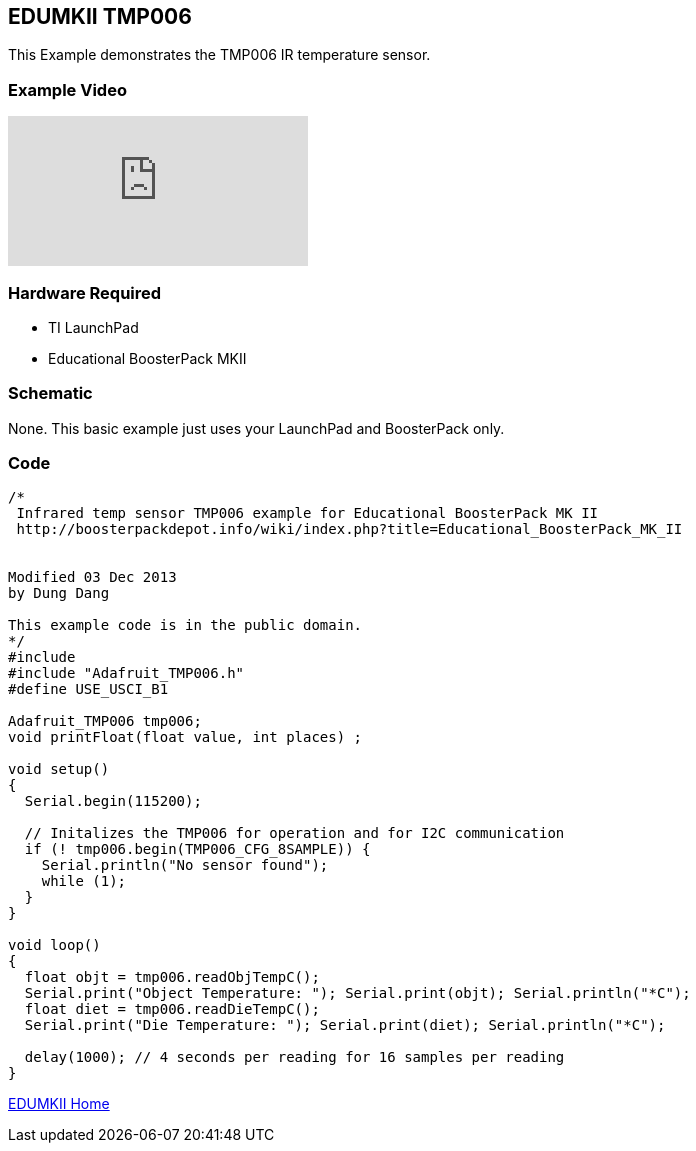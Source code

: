== EDUMKII TMP006 ==

This Example demonstrates the TMP006 IR temperature sensor.

=== Example Video ===

video::E_oMsZJLQ7Q[youtube]

=== Hardware Required ===

* TI LaunchPad
* Educational BoosterPack MKII
 

=== Schematic ===

None. This basic example just uses your LaunchPad and BoosterPack only.

=== Code ===

----
/*
 Infrared temp sensor TMP006 example for Educational BoosterPack MK II
 http://boosterpackdepot.info/wiki/index.php?title=Educational_BoosterPack_MK_II
 

Modified 03 Dec 2013
by Dung Dang

This example code is in the public domain.
*/
#include 
#include "Adafruit_TMP006.h"
#define USE_USCI_B1 

Adafruit_TMP006 tmp006;
void printFloat(float value, int places) ;

void setup()
{
  Serial.begin(115200);

  // Initalizes the TMP006 for operation and for I2C communication
  if (! tmp006.begin(TMP006_CFG_8SAMPLE)) {
    Serial.println("No sensor found");
    while (1);
  }
}

void loop()
{
  float objt = tmp006.readObjTempC();
  Serial.print("Object Temperature: "); Serial.print(objt); Serial.println("*C");
  float diet = tmp006.readDieTempC();
  Serial.print("Die Temperature: "); Serial.print(diet); Serial.println("*C");
   
  delay(1000); // 4 seconds per reading for 16 samples per reading
}
----

http://energia.nu/guide/edumkii/[EDUMKII Home]